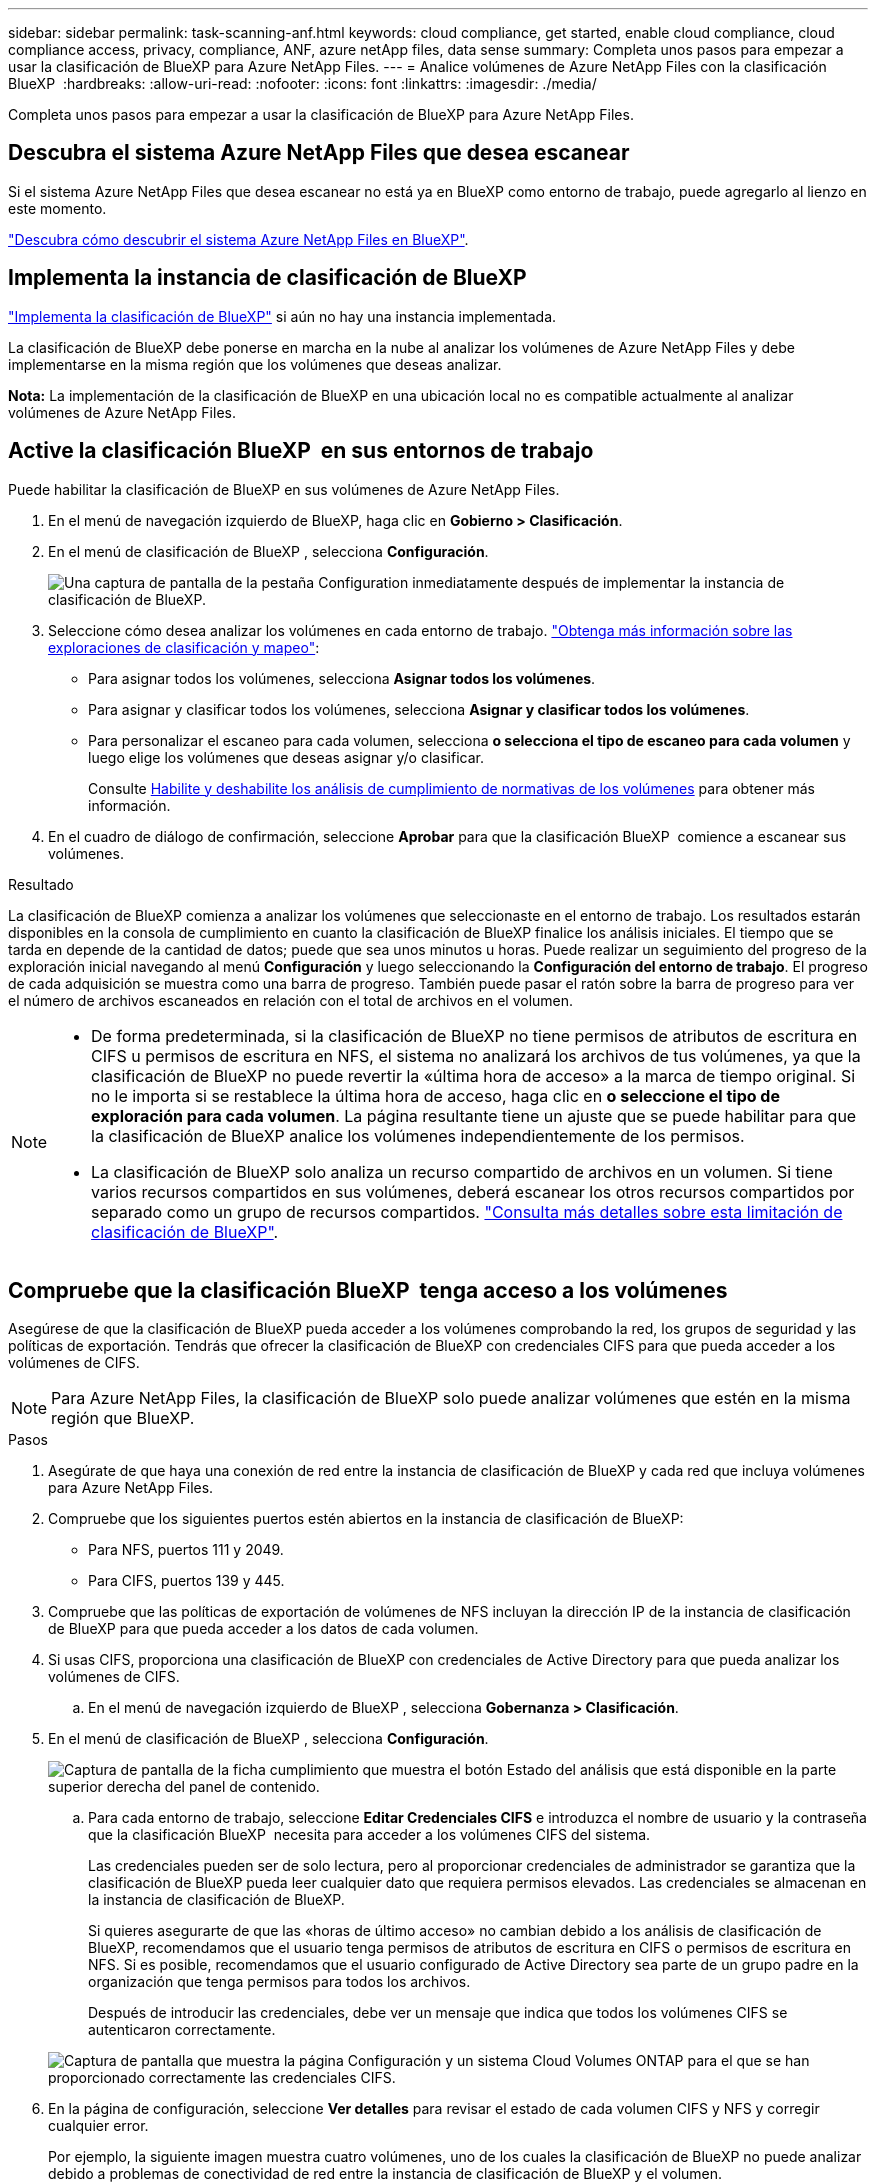 ---
sidebar: sidebar 
permalink: task-scanning-anf.html 
keywords: cloud compliance, get started, enable cloud compliance, cloud compliance access, privacy, compliance, ANF, azure netApp files, data sense 
summary: Completa unos pasos para empezar a usar la clasificación de BlueXP para Azure NetApp Files. 
---
= Analice volúmenes de Azure NetApp Files con la clasificación BlueXP 
:hardbreaks:
:allow-uri-read: 
:nofooter: 
:icons: font
:linkattrs: 
:imagesdir: ./media/


[role="lead"]
Completa unos pasos para empezar a usar la clasificación de BlueXP para Azure NetApp Files.



== Descubra el sistema Azure NetApp Files que desea escanear

Si el sistema Azure NetApp Files que desea escanear no está ya en BlueXP como entorno de trabajo, puede agregarlo al lienzo en este momento.

https://docs.netapp.com/us-en/bluexp-azure-netapp-files/task-quick-start.html["Descubra cómo descubrir el sistema Azure NetApp Files en BlueXP"^].



== Implementa la instancia de clasificación de BlueXP

link:task-deploy-cloud-compliance.html["Implementa la clasificación de BlueXP"^] si aún no hay una instancia implementada.

La clasificación de BlueXP debe ponerse en marcha en la nube al analizar los volúmenes de Azure NetApp Files y debe implementarse en la misma región que los volúmenes que deseas analizar.

*Nota:* La implementación de la clasificación de BlueXP en una ubicación local no es compatible actualmente al analizar volúmenes de Azure NetApp Files.



== Active la clasificación BlueXP  en sus entornos de trabajo

Puede habilitar la clasificación de BlueXP en sus volúmenes de Azure NetApp Files.

. En el menú de navegación izquierdo de BlueXP, haga clic en *Gobierno > Clasificación*.
. En el menú de clasificación de BlueXP , selecciona *Configuración*.
+
image:screenshot_cloud_compliance_anf_scan_config.png["Una captura de pantalla de la pestaña Configuration inmediatamente después de implementar la instancia de clasificación de BlueXP."]

. Seleccione cómo desea analizar los volúmenes en cada entorno de trabajo. link:concept-cloud-compliance.html#whats-the-difference-between-mapping-and-classification-scans["Obtenga más información sobre las exploraciones de clasificación y mapeo"]:
+
** Para asignar todos los volúmenes, selecciona *Asignar todos los volúmenes*.
** Para asignar y clasificar todos los volúmenes, selecciona *Asignar y clasificar todos los volúmenes*.
** Para personalizar el escaneo para cada volumen, selecciona *o selecciona el tipo de escaneo para cada volumen* y luego elige los volúmenes que deseas asignar y/o clasificar.
+
Consulte <<Habilite y deshabilite los análisis de cumplimiento de normativas de los volúmenes,Habilite y deshabilite los análisis de cumplimiento de normativas de los volúmenes>> para obtener más información.



. En el cuadro de diálogo de confirmación, seleccione *Aprobar* para que la clasificación BlueXP  comience a escanear sus volúmenes.


.Resultado
La clasificación de BlueXP comienza a analizar los volúmenes que seleccionaste en el entorno de trabajo. Los resultados estarán disponibles en la consola de cumplimiento en cuanto la clasificación de BlueXP finalice los análisis iniciales. El tiempo que se tarda en depende de la cantidad de datos; puede que sea unos minutos u horas. Puede realizar un seguimiento del progreso de la exploración inicial navegando al menú **Configuración** y luego seleccionando la **Configuración del entorno de trabajo**. El progreso de cada adquisición se muestra como una barra de progreso. También puede pasar el ratón sobre la barra de progreso para ver el número de archivos escaneados en relación con el total de archivos en el volumen.

[NOTE]
====
* De forma predeterminada, si la clasificación de BlueXP no tiene permisos de atributos de escritura en CIFS u permisos de escritura en NFS, el sistema no analizará los archivos de tus volúmenes, ya que la clasificación de BlueXP no puede revertir la «última hora de acceso» a la marca de tiempo original. Si no le importa si se restablece la última hora de acceso, haga clic en *o seleccione el tipo de exploración para cada volumen*. La página resultante tiene un ajuste que se puede habilitar para que la clasificación de BlueXP analice los volúmenes independientemente de los permisos.
* La clasificación de BlueXP solo analiza un recurso compartido de archivos en un volumen. Si tiene varios recursos compartidos en sus volúmenes, deberá escanear los otros recursos compartidos por separado como un grupo de recursos compartidos. link:reference-limitations.html#bluexp-classification-scans-only-one-share-under-a-volume["Consulta más detalles sobre esta limitación de clasificación de BlueXP"^].


====


== Compruebe que la clasificación BlueXP  tenga acceso a los volúmenes

Asegúrese de que la clasificación de BlueXP pueda acceder a los volúmenes comprobando la red, los grupos de seguridad y las políticas de exportación. Tendrás que ofrecer la clasificación de BlueXP con credenciales CIFS para que pueda acceder a los volúmenes de CIFS.


NOTE: Para Azure NetApp Files, la clasificación de BlueXP solo puede analizar volúmenes que estén en la misma región que BlueXP.

.Pasos
. Asegúrate de que haya una conexión de red entre la instancia de clasificación de BlueXP y cada red que incluya volúmenes para Azure NetApp Files.
. Compruebe que los siguientes puertos estén abiertos en la instancia de clasificación de BlueXP:
+
** Para NFS, puertos 111 y 2049.
** Para CIFS, puertos 139 y 445.


. Compruebe que las políticas de exportación de volúmenes de NFS incluyan la dirección IP de la instancia de clasificación de BlueXP para que pueda acceder a los datos de cada volumen.
. Si usas CIFS, proporciona una clasificación de BlueXP con credenciales de Active Directory para que pueda analizar los volúmenes de CIFS.
+
.. En el menú de navegación izquierdo de BlueXP , selecciona *Gobernanza > Clasificación*.


. En el menú de clasificación de BlueXP , selecciona *Configuración*.
+
image:screenshot_cifs_credentials.gif["Captura de pantalla de la ficha cumplimiento que muestra el botón Estado del análisis que está disponible en la parte superior derecha del panel de contenido."]

+
.. Para cada entorno de trabajo, seleccione *Editar Credenciales CIFS* e introduzca el nombre de usuario y la contraseña que la clasificación BlueXP  necesita para acceder a los volúmenes CIFS del sistema.
+
Las credenciales pueden ser de solo lectura, pero al proporcionar credenciales de administrador se garantiza que la clasificación de BlueXP pueda leer cualquier dato que requiera permisos elevados. Las credenciales se almacenan en la instancia de clasificación de BlueXP.

+
Si quieres asegurarte de que las «horas de último acceso» no cambian debido a los análisis de clasificación de BlueXP, recomendamos que el usuario tenga permisos de atributos de escritura en CIFS o permisos de escritura en NFS. Si es posible, recomendamos que el usuario configurado de Active Directory sea parte de un grupo padre en la organización que tenga permisos para todos los archivos.

+
Después de introducir las credenciales, debe ver un mensaje que indica que todos los volúmenes CIFS se autenticaron correctamente.

+
image:screenshot_cifs_status.gif["Captura de pantalla que muestra la página Configuración y un sistema Cloud Volumes ONTAP para el que se han proporcionado correctamente las credenciales CIFS."]



. En la página de configuración, seleccione *Ver detalles* para revisar el estado de cada volumen CIFS y NFS y corregir cualquier error.
+
Por ejemplo, la siguiente imagen muestra cuatro volúmenes, uno de los cuales la clasificación de BlueXP no puede analizar debido a problemas de conectividad de red entre la instancia de clasificación de BlueXP y el volumen.

+
image:screenshot_compliance_volume_details.gif["Una captura de pantalla de la página View Details en la configuración de análisis que muestra cuatro volúmenes, uno de los cuales no se analiza debido a la conectividad de red entre la clasificación de BlueXP y el volumen."]





== Habilite y deshabilite los análisis de cumplimiento de normativas de los volúmenes

Puede iniciar o detener exploraciones de sólo asignación, o bien análisis de asignación y clasificación, en un entorno de trabajo en cualquier momento desde la página Configuración. También puede cambiar de exploraciones de sólo asignación a exploraciones de asignación y clasificación, y viceversa. Le recomendamos que analice todos los volúmenes.


TIP: Los nuevos volúmenes agregados al entorno de trabajo sólo se analizan automáticamente cuando se ha establecido el ajuste *Mapa* o *Mapa y clasificación* en el área de rumbo. Cuando se establece en *personalizado* o *Desactivado* en el área rumbo, deberá activar la asignación y/o la exploración completa en cada volumen nuevo que agregue en el entorno de trabajo.

El conmutador situado en la parte superior de la página para *Buscar cuando faltan los permisos de "atributos de escritura"* está desactivado de forma predeterminada. Esto significa que, si la clasificación de BlueXP no tiene permisos de atributos de escritura en CIFS o permisos de escritura en NFS, el sistema no analizará los archivos, ya que la clasificación de BlueXP no puede revertir la «última hora de acceso» a la marca de tiempo original. Si no le importa si se restablece la última hora de acceso, ENCIENDA el conmutador y se explorarán todos los archivos independientemente de los permisos. link:reference-collected-metadata.html#last-access-time-timestamp["Leer más"^].

image:screenshot_volume_compliance_selection.png["Captura de pantalla de la página Configuración en la que puede activar o desactivar el análisis de volúmenes individuales."]

.Pasos
. En el menú de clasificación de BlueXP , selecciona *Configuración*.
. Debe realizar una de las siguientes acciones:
+
** Para habilitar las exploraciones de solo asignación en un volumen, en el área de volumen, seleccione *Mapa*. Para activar todos los volúmenes, en el área de encabezado, seleccione *Mapa*.
** Para activar el escaneo completo en un volumen, en el área de volumen, seleccione *Mapa y clasificación*. Para activar todos los volúmenes, en el área de encabezado, seleccione *Mapa y clasificación*.
** Para desactivar el escaneo en un volumen, en el área de volumen, seleccione *Desactivado*. Para desactivar el escaneo en todos los volúmenes, en el área de encabezado, seleccione *Desactivado*.



